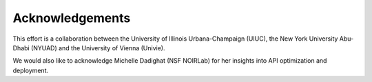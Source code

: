 Acknowledgements
================

This effort is a collaboration between the University of Illinois Urbana-Champaign (UIUC), the New York University Abu-Dhabi (NYUAD) and the University of Vienna (Univie).

.. image:: _images/UIUC_logo.png
    :width: 200
    :alt: University of Illinois Urbana-Champaign logo

.. image:: _images/nyuad_logo.png
  :width: 200
  :alt: NYUAD logo

.. image:: _images/UniWien_logo.png
  :width: 200
  :alt: Univie logo


We would also like to acknowledge Michelle Dadighat (NSF NOIRLab) for her insights into API optimization and deployment.